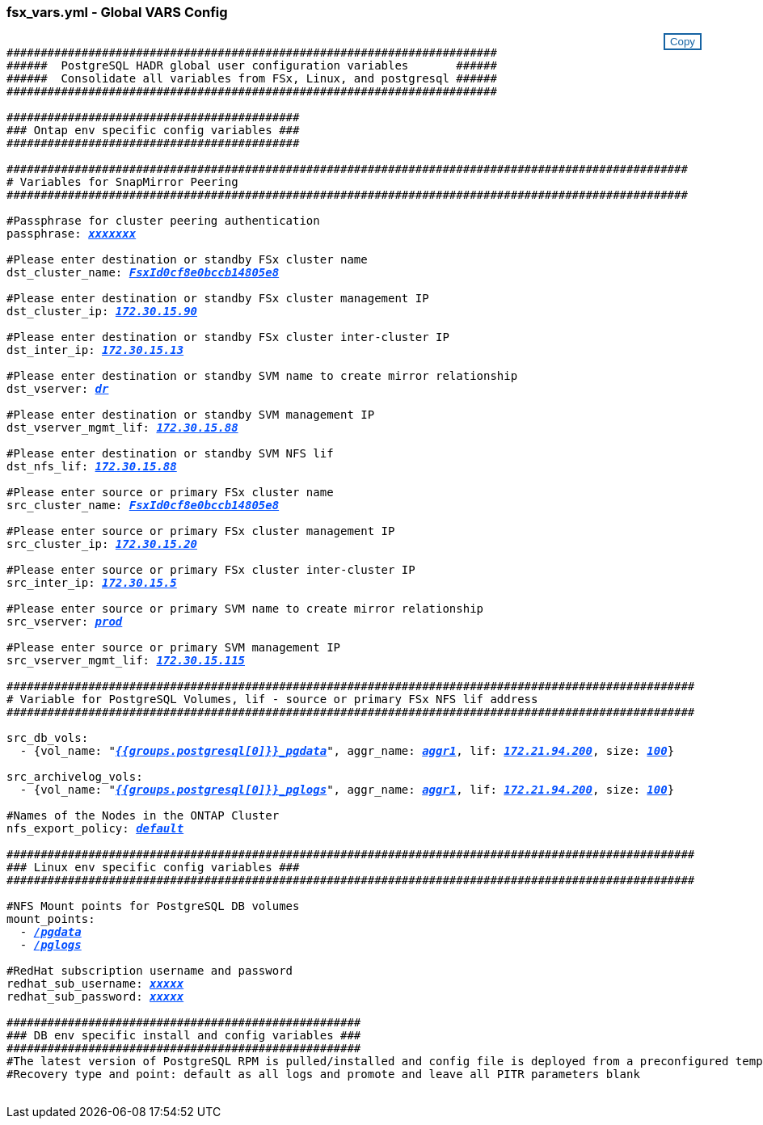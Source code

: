 


//
// This file was created with NDAC Version 2.0 (August 17, 2020)
//
// 2021-02-16 10:32:05.121542
//
=== fsx_vars.yml - Global VARS Config
++++
<style>
div {
position: relative;
}
div button {
position: absolute;
top: 0;
right: 0;
}
button {
  transition-duration: 0.4s;
  background-color: white;
  color: #1563a3;
  border: 2px solid #1563a3;
}
button:hover {
  background-color: #1563a3;
  color: white;
}
#more_storage_vlans {
  display: block;
}
#more_storage_vlans_button {
  display: none;
}
#more_nfs_volumes {
  display: block;
}
#more_nfs_volumes_button {
  display: none;
}
</style>
<div class="listingblock"><div class="content"><div><button id="copy-button" onclick="CopyClassText()">Copy</button></div><pre><code><div class="CopyMeClass" id="CopyMeID">
########################################################################
######  PostgreSQL HADR global user configuration variables       ######
######  Consolidate all variables from FSx, Linux, and postgresql ######
########################################################################

###########################################
### Ontap env specific config variables ###
###########################################

####################################################################################################
# Variables for SnapMirror Peering
####################################################################################################

#Passphrase for cluster peering authentication
passphrase: <span <div contenteditable="true" style="color:#004EFF; font-weight:bold; font-style:italic; text-decoration:underline;"/><i>xxxxxxx</i></span>

#Please enter destination or standby FSx cluster name
dst_cluster_name: <span <div contenteditable="true" style="color:#004EFF; font-weight:bold; font-style:italic; text-decoration:underline; text-decoration:underline;"/><i>FsxId0cf8e0bccb14805e8</i></span>

#Please enter destination or standby FSx cluster management IP 
dst_cluster_ip: <span <div contenteditable="true" style="color:#004EFF; font-weight:bold; font-style:italic; text-decoration:underline; text-decoration:underline;"/><i>172.30.15.90</i></span>

#Please enter destination or standby FSx cluster inter-cluster IP
dst_inter_ip: <span <div contenteditable="true" style="color:#004EFF; font-weight:bold; font-style:italic; text-decoration:underline; text-decoration:underline;"/><i>172.30.15.13</i></span>

#Please enter destination or standby SVM name to create mirror relationship
dst_vserver: <span <div contenteditable="true" style="color:#004EFF; font-weight:bold; font-style:italic; text-decoration:underline; text-decoration:underline;"/><i>dr</i></span>

#Please enter destination or standby SVM management IP
dst_vserver_mgmt_lif: <span <div contenteditable="true" style="color:#004EFF; font-weight:bold; font-style:italic; text-decoration:underline; text-decoration:underline;"/><i>172.30.15.88</i></span>

#Please enter destination or standby SVM NFS lif
dst_nfs_lif: <span <div contenteditable="true" style="color:#004EFF; font-weight:bold; font-style:italic; text-decoration:underline; text-decoration:underline;"/><i>172.30.15.88</i></span>

#Please enter source or primary FSx cluster name
src_cluster_name: <span <div contenteditable="true" style="color:#004EFF; font-weight:bold; font-style:italic; text-decoration:underline; text-decoration:underline;"/><i>FsxId0cf8e0bccb14805e8</i></span>

#Please enter source or primary FSx cluster management IP 
src_cluster_ip: <span <div contenteditable="true" style="color:#004EFF; font-weight:bold; font-style:italic; text-decoration:underline; text-decoration:underline;"/><i>172.30.15.20</i></span>

#Please enter source or primary FSx cluster inter-cluster IP
src_inter_ip: <span <div contenteditable="true" style="color:#004EFF; font-weight:bold; font-style:italic; text-decoration:underline; text-decoration:underline;"/><i>172.30.15.5</i></span>

#Please enter source or primary SVM name to create mirror relationship
src_vserver: <span <div contenteditable="true" style="color:#004EFF; font-weight:bold; font-style:italic; text-decoration:underline; text-decoration:underline;"/><i>prod</i></span>

#Please enter source or primary SVM management IP
src_vserver_mgmt_lif: <span <div contenteditable="true" style="color:#004EFF; font-weight:bold; font-style:italic; text-decoration:underline; text-decoration:underline;"/><i>172.30.15.115</i></span>

#####################################################################################################
# Variable for PostgreSQL Volumes, lif - source or primary FSx NFS lif address
#####################################################################################################

src_db_vols:
  - {vol_name: &quot<span <div contenteditable="true" style="color:#004EFF; font-weight:bold; font-style:italic; text-decoration:underline;"/><i>{{groups.postgresql[0]}}_pgdata</i></span>&quot, aggr_name: <span <div contenteditable="true" style="color:#004EFF; font-weight:bold; font-style:italic; text-decoration:underline;"/><i>aggr1</i></span>, lif: <span <div contenteditable="true" style="color:#004EFF; font-weight:bold; font-style:italic; text-decoration:underline;"/><i>172.21.94.200</i></span>, size: <span <div contenteditable="true" style="color:#004EFF; font-weight:bold; font-style:italic; text-decoration:underline;"/><i>100</i></span>}

src_archivelog_vols:
  - {vol_name: &quot<span <div contenteditable="true" style="color:#004EFF; font-weight:bold; font-style:italic; text-decoration:underline;"/><i>{{groups.postgresql[0]}}_pglogs</i></span>&quot, aggr_name: <span <div contenteditable="true" style="color:#004EFF; font-weight:bold; font-style:italic; text-decoration:underline;"/><i>aggr1</i></span>, lif: <span <div contenteditable="true" style="color:#004EFF; font-weight:bold; font-style:italic; text-decoration:underline;"/><i>172.21.94.200</i></span>, size: <span <div contenteditable="true" style="color:#004EFF; font-weight:bold; font-style:italic; text-decoration:underline;"/><i>100</i></span>}

#Names of the Nodes in the ONTAP Cluster
nfs_export_policy: <span <div contenteditable="true" style="color:#004EFF; font-weight:bold; font-style:italic; text-decoration:underline;"/><i>default</i></span>

#####################################################################################################
### Linux env specific config variables ###
#####################################################################################################

#NFS Mount points for PostgreSQL DB volumes
mount_points:
  - <span <div contenteditable="true" style="color:#004EFF; font-weight:bold; font-style:italic; text-decoration:underline;"/><i>/pgdata</i></span>
  - <span <div contenteditable="true" style="color:#004EFF; font-weight:bold; font-style:italic; text-decoration:underline;"/><i>/pglogs</i></span>

#RedHat subscription username and password
redhat_sub_username: <span <div contenteditable="true" style="color:#004EFF; font-weight:bold; font-style:italic; text-decoration:underline;"/><i>xxxxx</i></span>
redhat_sub_password: <span <div contenteditable="true" style="color:#004EFF; font-weight:bold; font-style:italic; text-decoration:underline;"/><i>xxxxx</i></span>

####################################################
### DB env specific install and config variables ###
####################################################
#The latest version of PostgreSQL RPM is pulled/installed and config file is deployed from a preconfigured template
#Recovery type and point: default as all logs and promote and leave all PITR parameters blank

</div></code></pre></div></div>
<script>
function CopyClassText(){
  	var textToCopy = document.getElementById("CopyMeID");
  	var currentRange;
  	if(document.getSelection().rangeCount > 0)
  	{
  		currentRange = document.getSelection().getRangeAt(0);
  		window.getSelection().removeRange(currentRange);
  	}
  	else
  	{
  		currentRange = false;
  	}
  	var CopyRange = document.createRange();
  	CopyRange.selectNode(textToCopy);
  	window.getSelection().addRange(CopyRange);
    document.getElementById("more_storage_vlans").style.display = "none";
    document.getElementById("more_nfs_volumes").style.display = "none";
    var command = document.execCommand("copy");
      if (command)
      {
          document.getElementById("copy-button").innerHTML = "Copied!";
          setTimeout(revert_copy, 3000);
      }
  	window.getSelection().removeRange(CopyRange);
  	if(currentRange)
  	{
  		window.getSelection().addRange(currentRange);
  	}
}
function revert_copy() {
      document.getElementById("copy-button").innerHTML = "Copy";
      document.getElementById("more_storage_vlans").style.display = "block";
      document.getElementById("more_nfs_volumes").style.display = "block";
}
function storagevlandropdown() {
    document.getElementById("more_storage_vlans").style.display = "none";
	document.getElementById("more_storage_vlans_button").style.display = "block";
    var x=1;
    var myHTML = '';
    var buildup = '';
    var wrapper = document.getElementById("select_more_storage_vlans");
    while (x < 10) {
      buildup += '<option value="' + x + '">' + x + '</option>';
  	  x++;
    }
    myHTML += '<a id="more_storage_vlans_info">How many extra VLANs do you wish to add?</a><select name="number_of_extra_storage_vlans" id="number_of_extra_storage_vlans">' + buildup + '</select>';
    wrapper.innerHTML = myHTML;
}
function addstoragevlans() {
    var y = document.getElementById("number_of_extra_storage_vlans").value;
    var j=0;
    var myHTML = '';
    var wrapper = document.getElementById("extra_storage_vlans");
    while (j < y) {
    	j++;
        myHTML += '   - {vlan_id: &quot;<span <div contenteditable="true" style="color:#004EFF; font-weight:bold; font-style:italic; text-decoration:underline;"/><i>203</i></span>&quot;, name: &quot;<span <div contenteditable="true" style="color:#004EFF; font-weight:bold; font-style:italic; text-decoration:underline;"/><i>infra_NFS</i></span>&quot;, protocol: &quot;<span <div contenteditable="true" style="color:#004EFF; font-weight:bold; font-style:italic; text-decoration:underline;"/><i>NFS</i></span>&quot;}<br>';
    }
	wrapper.innerHTML = myHTML;
	document.getElementById("select_more_storage_vlans").style.display = "none";
	document.getElementById("more_storage_vlans_button").style.display = "none";
}
function nfsvolumesdropdown() {
    document.getElementById("more_nfs_volumes").style.display = "none";
	document.getElementById("more_nfs_volumes_button").style.display = "block";
    var x=1;
    var myHTML = '';
    var buildup = '';
    var wrapper = document.getElementById("select_more_nfs_volumes");
    while (x < 100) {
      buildup += '<option value="' + x + '">' + x + '</option>';
  	  x++;
    }
    myHTML += '<a id="more_nfs_volumes_info">How many extra NFS volumes do you wish to add?</a><select name="number_of_extra_nfs_volumes" id="number_of_extra_nfs_volumes">' + buildup + '</select>';
    wrapper.innerHTML = myHTML;
}
function addnfsvolumes() {
    var y = document.getElementById("number_of_extra_nfs_volumes").value;
    var j=0;
    var myHTML = '';
    var wrapper = document.getElementById("extra_nfs_volumes");
    while (j < y) {
    	j++;
        myHTML += '  - {vol_name: <span <div contenteditable="true" style="color:#004EFF; font-weight:bold; font-style:italic; text-decoration:underline;"/><i>rtpora04_u01</i></span>, aggr_name: <span <div contenteditable="true" style="color:#004EFF; font-weight:bold; font-style:italic; text-decoration:underline;"/><i>aggr01_node02</i></span>, lif: <span <div contenteditable="true" style="color:#004EFF; font-weight:bold; font-style:italic; text-decoration:underline;"/><i>172.21.94.201</i></span>, size: <span <div contenteditable="true" style="color:#004EFF; font-weight:bold; font-style:italic; text-decoration:underline;"/><i>25</i></span>}<br>';
    }
	wrapper.innerHTML = myHTML;
	document.getElementById("select_more_nfs_volumes").style.display = "none";
	document.getElementById("more_nfs_volumes_button").style.display = "none";
}

</script>
++++
